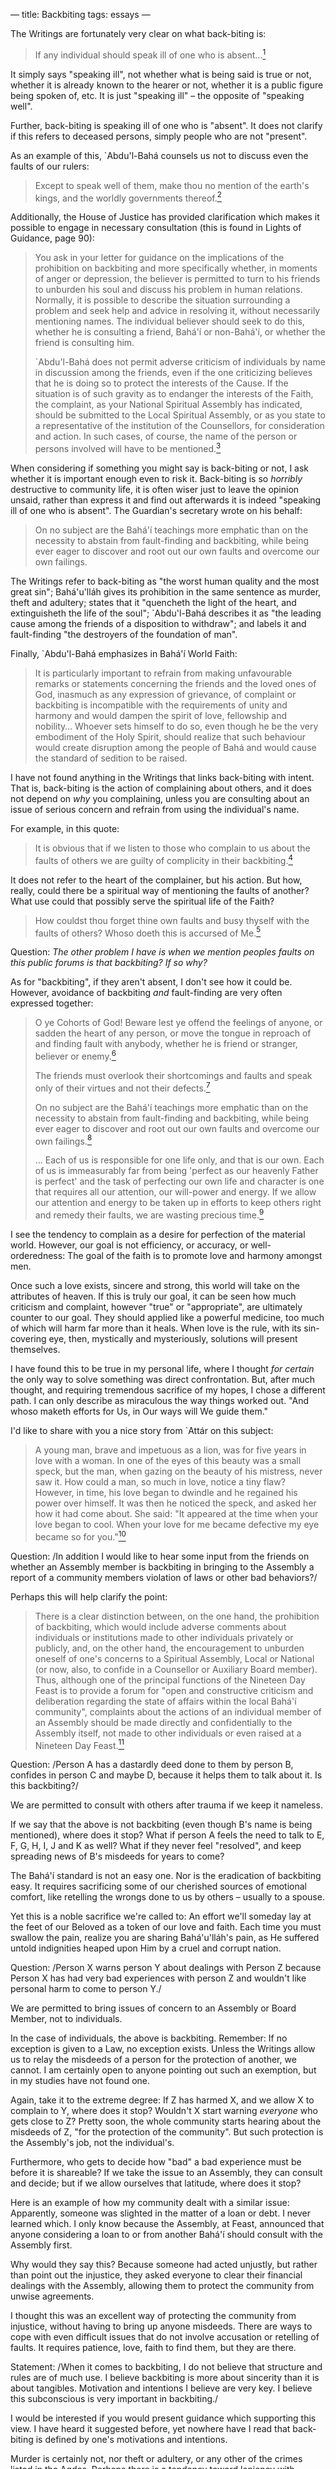 :PROPERTIES:
:ID:       2672E186-B5B8-43B0-9AEB-1DA8C9656863
:SLUG:     backbiting
:END:
---
title: Backbiting
tags: essays
---

The Writings are fortunately very clear on what back-biting is:

#+BEGIN_QUOTE
If any individual should speak ill of one who is absent...[fn:1]

#+END_QUOTE

It simply says "speaking ill", not whether what is being said is true or
not, whether it is already known to the hearer or not, whether it is a
public figure being spoken of, etc. It is just "speaking ill" -- the
opposite of "speaking well".

Further, back-biting is speaking ill of one who is "absent". It does not
clarify if this refers to deceased persons, simply people who are not
"present".

As an example of this, `Abdu'l-Bahá counsels us not to discuss even the
faults of our rulers:

#+BEGIN_QUOTE
Except to speak well of them, make thou no mention of the earth's kings,
and the worldly governments thereof.[fn:2]

#+END_QUOTE

Additionally, the House of Justice has provided clarification which
makes it possible to engage in necessary consultation (this is found in
Lights of Guidance, page 90):

#+BEGIN_QUOTE
You ask in your letter for guidance on the implications of the
prohibition on backbiting and more specifically whether, in moments of
anger or depression, the believer is permitted to turn to his friends to
unburden his soul and discuss his problem in human relations. Normally,
it is possible to describe the situation surrounding a problem and seek
help and advice in resolving it, without necessarily mentioning names.
The individual believer should seek to do this, whether he is consulting
a friend, Bahá'í or non-Bahá'í, or whether the friend is consulting him.

`Abdu'l-Bahá does not permit adverse criticism of individuals by name in
discussion among the friends, even if the one criticizing believes that
he is doing so to protect the interests of the Cause. If the situation
is of such gravity as to endanger the interests of the Faith, the
complaint, as your National Spiritual Assembly has indicated, should be
submitted to the Local Spiritual Assembly, or as you state to a
representative of the institution of the Counsellors, for consideration
and action. In such cases, of course, the name of the person or persons
involved will have to be mentioned.[fn:3]

#+END_QUOTE

When considering if something you might say is back-biting or not, I ask
whether it is important enough even to risk it. Back-biting is so
/horribly/ destructive to community life, it is often wiser just to
leave the opinion unsaid, rather than express it and find out afterwards
it is indeed "speaking ill of one who is absent". The Guardian's
secretary wrote on his behalf:

#+BEGIN_QUOTE
On no subject are the Bahá'í teachings more emphatic than on the
necessity to abstain from fault-finding and backbiting, while being ever
eager to discover and root out our own faults and overcome our own
failings.

#+END_QUOTE

The Writings refer to back-biting as "the worst human quality and the
most great sin"; Bahá'u'lláh gives its prohibition in the same sentence
as murder, theft and adultery; states that it "quencheth the light of
the heart, and extinguisheth the life of the soul"; `Abdu'l-Bahá
describes it as "the leading cause among the friends of a disposition to
withdraw"; and labels it and fault-finding "the destroyers of the
foundation of man".

Finally, `Abdu'l-Bahá emphasizes in Bahá'í World Faith:

#+BEGIN_QUOTE
It is particularly important to refrain from making unfavourable remarks
or statements concerning the friends and the loved ones of God, inasmuch
as any expression of grievance, of complaint or backbiting is
incompatible with the requirements of unity and harmony and would dampen
the spirit of love, fellowship and nobility... Whoever sets himself to
do so, even though he be the very embodiment of the Holy Spirit, should
realize that such behaviour would create disruption among the people of
Bahá and would cause the standard of sedition to be raised.

#+END_QUOTE

I have not found anything in the Writings that links back-biting with
intent. That is, back-biting is the action of complaining about others,
and it does not depend on /why/ you complaining, unless you are
consulting about an issue of serious concern and refrain from using the
individual's name.

For example, in this quote:

#+BEGIN_QUOTE
It is obvious that if we listen to those who complain to us about the
faults of others we are guilty of complicity in their backbiting.[fn:4]

#+END_QUOTE

It does not refer to the heart of the complainer, but his action. But
how, really, could there be a spiritual way of mentioning the faults of
another? What use could that possibly serve the spiritual life of the
Faith?

#+BEGIN_QUOTE
How couldst thou forget thine own faults and busy thyself with the
faults of others? Whoso doeth this is accursed of Me.[fn:5]

#+END_QUOTE

Question: /The other problem I have is when we mention peoples faults on
this public forums is that backbiting? If so why?/

As for "backbiting", if they aren't absent, I don't see how it could be.
However, avoidance of backbiting /and/ fault-finding are very often
expressed together:

#+BEGIN_QUOTE
O ye Cohorts of God! Beware lest ye offend the feelings of anyone, or
sadden the heart of any person, or move the tongue in reproach of and
finding fault with anybody, whether he is friend or stranger, believer
or enemy.[fn:6]

The friends must overlook their shortcomings and faults and speak only
of their virtues and not their defects.[fn:7]

On no subject are the Bahá'í teachings more emphatic than on the
necessity to abstain from fault-finding and backbiting, while being ever
eager to discover and root out our own faults and overcome our own
failings.[fn:8]

... Each of us is responsible for one life only, and that is our own.
Each of us is immeasurably far from being 'perfect as our heavenly
Father is perfect' and the task of perfecting our own life and character
is one that requires all our attention, our will-power and energy. If we
allow our attention and energy to be taken up in efforts to keep others
right and remedy their faults, we are wasting precious time.[fn:9]

#+END_QUOTE

I see the tendency to complain as a desire for perfection of the
material world. However, our goal is not efficiency, or accuracy, or
well-orderedness: The goal of the faith is to promote love and harmony
amongst men.

Once such a love exists, sincere and strong, this world will take on the
attributes of heaven. If this is truly our goal, it can be seen how much
criticism and complaint, however "true" or "appropriate", are ultimately
counter to our goal. They should applied like a powerful medicine, too
much of which will harm far more than it heals. When love is the rule,
with its sin-covering eye, then, mystically and mysteriously, solutions
will present themselves.

I have found this to be true in my personal life, where I thought /for
certain/ the only way to solve something was direct confrontation. But,
after much thought, and requiring tremendous sacrifice of my hopes, I
chose a different path. I can only describe as miraculous the way things
worked out. "And whoso maketh efforts for Us, in Our ways will We guide
them."

I'd like to share with you a nice story from `Attár on this subject:

#+BEGIN_QUOTE
A young man, brave and impetuous as a lion, was for five years in love
with a woman. In one of the eyes of this beauty was a small speck, but
the man, when gazing on the beauty of his mistress, never saw it. How
could a man, so much in love, notice a tiny flaw? However, in time, his
love began to dwindle and he regained his power over himself. It was
then he noticed the speck, and asked her how it had come about. She
said: "It appeared at the time when your love began to cool. When your
love for me became defective my eye became so for you."[fn:10]

#+END_QUOTE

Question: /In addition I would like to hear some input from the friends
on whether an Assembly member is backbiting in bringing to the Assembly
a report of a community members violation of laws or other bad
behaviors?/

Perhaps this will help clarify the point:

#+BEGIN_QUOTE
There is a clear distinction between, on the one hand, the prohibition
of backbiting, which would include adverse comments about individuals or
institutions made to other individuals privately or publicly, and, on
the other hand, the encouragement to unburden oneself of one's concerns
to a Spiritual Assembly, Local or National (or now, also, to confide in
a Counsellor or Auxiliary Board member). Thus, although one of the
principal functions of the Nineteen Day Feast is to provide a forum for
"open and constructive criticism and deliberation regarding the state of
affairs within the local Bahá'í community", complaints about the actions
of an individual member of an Assembly should be made directly and
confidentially to the Assembly itself, not made to other individuals or
even raised at a Nineteen Day Feast.[fn:11]

#+END_QUOTE

Question: /Person A has a dastardly deed done to them by person B,
confides in person C and maybe D, because it helps them to talk about
it. Is this backbiting?/

We are permitted to consult with others after trauma if we keep it
nameless.

If we say that the above is not backbiting (even though B's name is
being mentioned), where does it stop? What if person A feels the need to
talk to E, F, G, H, I, J and K as well? What if they never feel
"resolved", and keep spreading news of B's misdeeds for years to come?

The Bahá'í standard is not an easy one. Nor is the eradication of
backbiting easy. It requires sacrificing some of our cherished sources
of emotional comfort, like retelling the wrongs done to us by others --
usually to a spouse.

Yet this is a noble sacrifice we're called to: An effort we'll someday
lay at the feet of our Beloved as a token of our love and faith. Each
time you must swallow the pain, realize you are sharing Bahá'u'lláh's
pain, as He suffered untold indignities heaped upon Him by a cruel and
corrupt nation.

Question: /Person X warns person Y about dealings with Person Z because
Person X has had very bad experiences with person Z and wouldn't like
personal harm to come to person Y./

We are permitted to bring issues of concern to an Assembly or Board
Member, not to individuals.

In the case of individuals, the above is backbiting. Remember: If no
exception is given to a Law, no exception exists. Unless the Writings
allow us to relay the misdeeds of a person for the protection of
another, we cannot. I am certainly open to anyone pointing out such an
exemption, but in my studies have not found one.

Again, take it to the extreme degree: If Z has harmed X, and we allow X
to complain to Y, where does it stop? Wouldn't X start warning
/everyone/ who gets close to Z? Pretty soon, the whole community starts
hearing about the misdeeds of Z, "for the protection of the community".
But such protection is the Assembly's job, not the individual's.

Furthermore, who gets to decide how "bad" a bad experience must be
before it is shareable? If we take the issue to an Assembly, they can
consult and decide; but if we allow ourselves that latitude, where does
it stop?

Here is an example of how my community dealt with a similar issue:
Apparently, someone was slighted in the matter of a loan or debt. I
never learned which. I only know because the Assembly, at Feast,
announced that anyone considering a loan to or from another Bahá'í
should consult with the Assembly first.

Why would they say this? Because someone had acted unjustly, but rather
than point out the injustice, they asked everyone to clear their
financial dealings with the Assembly, allowing them to protect the
community from unwise agreements.

I thought this was an excellent way of protecting the community from
injustice, without having to bring up anyone misdeeds. There are ways to
cope with even difficult issues that do not involve accusation or
retelling of faults. It requires patience, love, faith to find them, but
they are there.

Statement: /When it comes to backbiting, I do not believe that structure
and rules are of much use. I believe backbiting is more about sincerity
than it is about tangibles. Motivation and intentions I believe are very
key. I believe this subconscious is very important in backbiting./

I would be interested if you would present guidance which supporting
this view. I have heard it suggested before, yet nowhere have I read
that back-biting is defined by one's motivations and intentions.

Murder is certainly not, nor theft or adultery, or any other of the
crimes listed in the Aqdas. Perhaps there is a tendency toward leniency
with backbiting, because it is easier to fall into and harder to stop?
And yet, the damage caused by backbiting is terrible:

#+BEGIN_QUOTE
For the tongue is a smouldering fire, and excess of speech a deadly
poison. Material fire consumeth the body, whereas the fire of the tongue
devoureth both heart and soul. The force of the former lasteth but for a
time, whilst the effects of the latter endure a century.

#+END_QUOTE

Here are the quotes I see as denying us such speech:

#+BEGIN_QUOTE
If anyone should speak ill of one who is absent...

The tongue I have designed for the mention of Me, defile it not with
detraction.

Speak no evil, that thou mayest not hear it spoken unto thee, and
magnify not the faults of others that thine own faults may not appear
great; and wish not the abasement of anyone, that thine own abasement be
not exposed.

How couldst thou forget thine own faults and busy thyself with the
faults of others? Whoso doeth this is accursed of Me.

Breathe not the sins of others so long as thou art thyself a sinner.
Shouldst thou transgress this command, accursed wouldst thou be, and to
this I bear witness.

Ascribe not to any soul that which thou wouldst not have ascribed to
thee...

That seeker should also regard backbiting as grievous error, and keep
himself aloof from its dominion, inasmuch as backbiting quencheth the
light of the heart, and extinguisheth the life of the soul.

#+END_QUOTE

These quotes, to my eyes, describe actions, not intentions.

In our speech, we have been asked to eschew: conflict, contention,
strife, harm to the feelings of another, excess criticism, detraction,
slander, harsh words, unfavourable remarks, speaking ill of the world's
leaders, grievance against another...

Instead, Bahá'ís are called to remark to the world the bounties and
attributes of God, and share that Light which alone can resuscitate the
fortunes of the world.

#+BEGIN_QUOTE
The Great Being saith: One word may be likened unto fire, another unto
light, and the influence which both exert is manifest in the world.
Therefore an enlightened man of wisdom should primarily speak with words
as mild as milk, that the children of men may be nurtured and edified
thereby and may attain the ultimate goal of human existence which is the
station of true understanding and nobility. And likewise He saith: One
word is like unto springtime causing the tender saplings of the
rose-garden of knowledge to become verdant and flourishing, while
another word is even as a deadly poison.[fn:12]

#+END_QUOTE

Of course, the observance of these Laws is ultimately determined by the
conscience of each believer, since there is not -- and I hope will never
be -- a police force to guard against backbiting. After all, obedience
is one of the precious things we can offer God, to One Who is already
the Possessor of All.

I leave this discussion with the following thought: When determining
whether backbiting is forbidden, there are numerous quotations from each
of the Central Figures on this matter. But as for justifying what
appears to be backbiting, have you noticed that no quotations are ever
given? Did no one pose these questions in the past? Or is it that the
answer has always been the same?

Common sense is an excellent tool, and I hope we accord it the respect
it deserves: but neither more nor less than this.

[fn:1] `Abdu'l-Bahá, from Lights of Guidance no.323

[fn:2] Selections from the Writings of `Abdu'l-Bahá, p. 92

[fn:3] From a letter written on behalf of the Universal House of Justice
       to an individual believer, September 23, 1975

[fn:4] From a letter written on behalf of Shoghi Effendi to the National
       Spiritual Assembly of the British Isles, February 11, 1925

[fn:5] Bahá'u'lláh, Hidden Words, Arabic no.26

[fn:6] Tablets of `Abdu'l-Bahá, p. 45

[fn:7] Abdu'l-Bahá: Tablet to Dr. M. G. Skinner, August 12, 1913: Star
       of the West, Vol. IV, No. 11, p. 192

[fn:8] From a letter written on behalf of the Guardian to an individual
       believer, May 12, 1925: Living the Life, p. 3

[fn:9] From a letter written on behalf of the Guardian to an individual
       believer, May 12, 1925: Living the Life, pp. 2-3

[fn:10] Farídu'd-Dín `Attár, Conference of the Birds

[fn:11] Universal House of Justice, compilation on Study, July 2, 1996

[fn:12] Bahá'u'lláh
